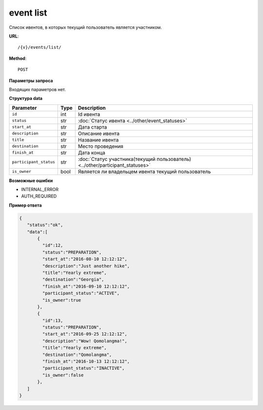 event list
==========

Список ивентов, в которых текущий пользователь является участником.

**URL**::

    /{v}/events/list/

**Method**::

    POST

**Параметры запроса**

Входящих параметров нет.

**Структура data**

======================  ====  =============================================================================
Parameter               Type  Description
======================  ====  =============================================================================
``id``                  int   Id ивента
``status``              str   :doc:`Статус ивента <../other/event_statuses>`
``start_at``            str   Дата старта
``description``         str   Описание ивента
``title``               str   Название ивента
``destination``         str   Место проведения
``finish_at``           str   Дата конца
``participant_status``  str   :doc:`Статус участника(текущий пользователь) <../other/participant_statuses>`
``is_owner``            bool  Является ли владельцем ивента текущий пользователь
======================  ====  =============================================================================

**Возможные ошибки**

* INTERNAL_ERROR
* AUTH_REQUIRED

**Пример ответа**

.. code-block:: javascript

    {
       "status":"ok",
       "data":[
           {
             "id":12,
             "status":"PREPARATION",
             "start_at":"2016-08-10 12:12:12",
             "description":"Just another hike",
             "title":"Yearly extreme",
             "destination":"Georgia",
             "finish_at":"2016-09-10 12:12:12",
             "participant_status":"ACTIVE",
             "is_owner":true
           },
           {
             "id":13,
             "status":"PREPARATION",
             "start_at":"2016-09-25 12:12:12",
             "description":"Wow! Qomolangma!",
             "title":"Yearly extreme",
             "destination":"Qomolangma",
             "finish_at":"2016-10-13 12:12:12",
             "participant_status":"INACTIVE",
             "is_owner":false
           },
       ]
    }